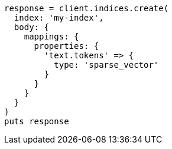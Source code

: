 [source, ruby]
----
response = client.indices.create(
  index: 'my-index',
  body: {
    mappings: {
      properties: {
        'text.tokens' => {
          type: 'sparse_vector'
        }
      }
    }
  }
)
puts response
----
